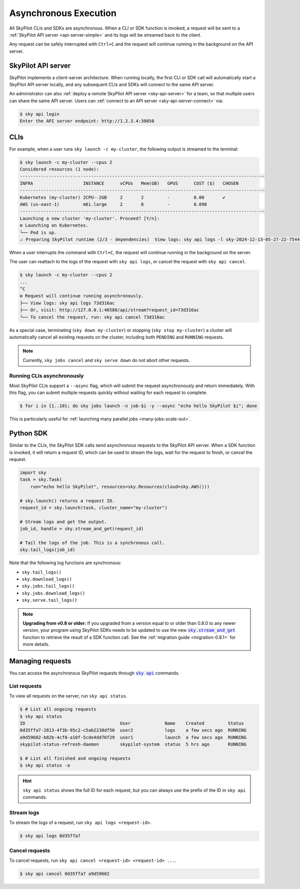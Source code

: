 .. _async:

Asynchronous Execution
======================

All SkyPilot CLIs and SDKs are asynchronous. When a CLI or SDK function is invoked,
a request will be sent to a :ref:`SkyPilot API server <api-server-simple>` and its logs will be streamed
back to the client.

Any request can be safely interrupted with ``Ctrl+C`` and the request
will continue running in the background on the API server.


.. _api-server-simple:

SkyPilot API server
---------------------

SkyPilot implements a client-server architecture.
When running locally, the first CLI or SDK call will automatically start a SkyPilot API server locally, and
any subsequent CLIs and SDKs will connect to the same API server.

An administrator can also :ref:`deploy a remote SkyPilot API server <sky-api-server>` for a team, so that multiple
users can share the same API server. Users can :ref:`connect to an API server <sky-api-server-connect>` via:

.. code-block:: console

  $ sky api login
  Enter the API server endpoint: http://1.2.3.4:30050

CLIs
----

For example, when a user runs ``sky launch -c my-cluster``, the following output is streamed to the terminal:

.. code-block:: console

    $ sky launch -c my-cluster --cpus 2
    Considered resources (1 node):
    ---------------------------------------------------------------------------------------------
    INFRA                   INSTANCE      vCPUs   Mem(GB)   GPUS      COST ($)   CHOSEN
    ---------------------------------------------------------------------------------------------
    Kubernetes (my-cluster) 2CPU--2GB     2       2         -         0.00       ✔
    AWS (us-east-1)         m6i.large     2       8         -         0.098     
    ---------------------------------------------------------------------------------------------
    Launching a new cluster 'my-cluster'. Proceed? [Y/n]:
    ⚙︎ Launching on Kubernetes.
    └── Pod is up.
    ⠴ Preparing SkyPilot runtime (2/3 - dependencies)  View logs: sky api logs -l sky-2024-12-13-05-27-22-754475/provision.log


When a user interrupts the command with ``Ctrl+C``, the request will continue
running in the background on the server.

The user can reattach to the logs of
the request with ``sky api logs``, or cancel the request with ``sky api cancel``.

.. code-block:: console

    $ sky launch -c my-cluster --cpus 2
    ...
    ^C
    ⚙︎ Request will continue running asynchronously.
    ├── View logs: sky api logs 73d316ac
    ├── Or, visit: http://127.0.0.1:46580/api/stream?request_id=73d316ac
    └── To cancel the request, run: sky api cancel 73d316ac


As a special case, terminating (``sky down my-cluster``) or stopping (``sky stop my-cluster``) a cluster will automatically cancel all existing requests on the cluster, including both ``PENDING`` and ``RUNNING`` requests.

.. note::

    Currently, ``sky jobs cancel`` and ``sky serve down`` do not abort other requests.

Running CLIs asynchronously
~~~~~~~~~~~~~~~~~~~~~~~~~~~~~

Most SkyPilot CLIs support a ``--async`` flag, which will submit the request asynchronously and return immediately. With this
flag, you can submit multiple requests quickly without waiting for each request to complete.

.. code-block:: console

  $ for i in {1..10}; do sky jobs launch -n job-$i -y --async "echo hello SkyPilot $i"; done


This is particularly useful for :ref:`launching many parallel jobs <many-jobs-scale-out>`.

Python SDK
----------

Similar to the CLIs, the SkyPilot SDK calls send asynchronous requests to the SkyPilot API server. When a SDK function is invoked, it will return a request ID, which can be used to stream the logs, wait for the request to finish, or cancel the request.

.. code-block:: python

  import sky
  task = sky.Task(
      run="echo hello SkyPilot", resources=sky.Resources(cloud=sky.AWS()))

  # sky.launch() returns a request ID.
  request_id = sky.launch(task, cluster_name="my-cluster")

  # Stream logs and get the output.
  job_id, handle = sky.stream_and_get(request_id)

  # Tail the logs of the job. This is a synchronous call.
  sky.tail_logs(job_id)


Note that the following log functions are synchronous:

- ``sky.tail_logs()``
- ``sky.download_logs()``
- ``sky.jobs.tail_logs()``
- ``sky.jobs.download_logs()``
- ``sky.serve.tail_logs()``


.. note::

  **Upgrading from v0.8 or older:** If you upgraded from a version equal to or
  older than 0.8.0 to any newer version,
  your program using SkyPilot SDKs needs to be updated to use the new
  |sky.stream_and_get|_ function to retrieve the result of a SDK function call.
  See the :ref:`migration guide <migration-0.8.1>` for more details.

.. https://stackoverflow.com/a/4836544
.. |sky.stream_and_get| replace:: :code:`sky.stream_and_get`
.. _sky.stream_and_get: ../reference/api.html#sky-stream-and-get

Managing requests
------------------------

You can access the asynchronous SkyPilot requests through |sky api|_ commands.

.. |sky api| replace:: :code:`sky api`
.. _sky api: ../reference/cli.html#sky-api-cli

List requests
~~~~~~~~~~~~~~

To view all requests on the server, run ``sky api status``.

.. code-block:: console

    $ # List all ongoing requests
    $ sky api status
    ID                                    User             Name    Created         Status
    0d35ffa7-2813-4f3b-95c2-c5ab2238df50  user2            logs    a few secs ago  RUNNING
    a9d59602-b82b-4cf8-a10f-5cde4dd76f29  user1            launch  a few secs ago  RUNNING
    skypilot-status-refresh-daemon        skypilot-system  status  5 hrs ago       RUNNING

    $ # List all finished and ongoing requests
    $ sky api status -a

.. hint::

  ``sky api status`` shows the full ID for each request, but you can always use the prefix of
  the ID in ``sky api`` commands.

Stream logs
~~~~~~~~~~~

To stream the logs of a request, run ``sky api logs <request-id>``.

.. code-block:: console

    $ sky api logs 0d35ffa7


Cancel requests
~~~~~~~~~~~~~~~

To cancel requests, run ``sky api cancel <request-id> <request-id> ...``.

.. code-block:: console

    $ sky api cancel 0d35ffa7 a9d59602

